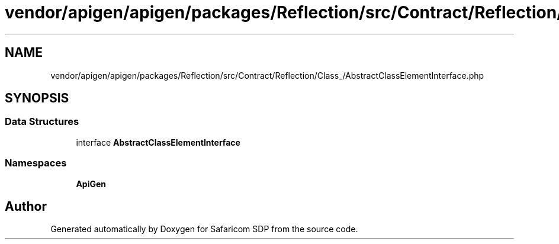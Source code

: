 .TH "vendor/apigen/apigen/packages/Reflection/src/Contract/Reflection/Class_/AbstractClassElementInterface.php" 3 "Sat Sep 26 2020" "Safaricom SDP" \" -*- nroff -*-
.ad l
.nh
.SH NAME
vendor/apigen/apigen/packages/Reflection/src/Contract/Reflection/Class_/AbstractClassElementInterface.php
.SH SYNOPSIS
.br
.PP
.SS "Data Structures"

.in +1c
.ti -1c
.RI "interface \fBAbstractClassElementInterface\fP"
.br
.in -1c
.SS "Namespaces"

.in +1c
.ti -1c
.RI " \fBApiGen\\Reflection\\Contract\\Reflection\\Class_\fP"
.br
.in -1c
.SH "Author"
.PP 
Generated automatically by Doxygen for Safaricom SDP from the source code\&.
